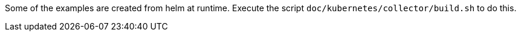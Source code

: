 Some of the examples are created from helm at runtime.
Execute the script `doc/kubernetes/collector/build.sh` to do this.
